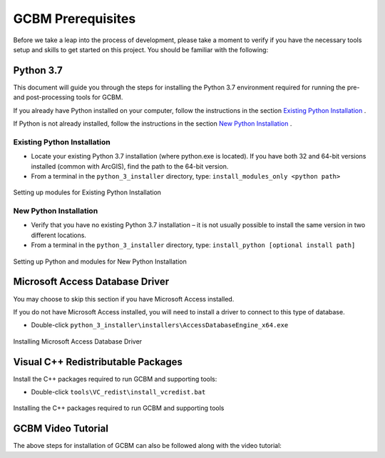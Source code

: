 .. _GCBMDevelopmentSetup:

GCBM Prerequisites
==================

Before we take a leap into the process of development, please take a
moment to verify if you have the necessary tools setup and skills to get
started on this project. You should be familiar with the following:

Python 3.7
----------

This document will guide you through the steps for installing the Python
3.7 environment required for running the pre- and post-processing tools
for GCBM.

If you already have Python installed on your computer, follow the
instructions in the section `Existing Python Installation`_ .

If Python is not already installed, follow the instructions in the
section `New Python Installation`_ .

Existing Python Installation
~~~~~~~~~~~~~~~~~~~~~~~~~~~~

-  Locate your existing Python 3.7 installation (where python.exe is
   located). If you have both 32 and 64-bit versions installed (common
   with ArcGIS), find the path to the 64-bit version.
-  From a terminal in the ``python_3_installer`` directory, type:
   ``install_modules_only <python path>``

.. figure:: ../images/installation_gcbm/image2.png
   :alt: Setting up modules for Existing Python Installation
   :align: center
   :width: 600px

   Setting up modules for Existing Python Installation

New Python Installation
~~~~~~~~~~~~~~~~~~~~~~~

-  Verify that you have no existing Python 3.7 installation – it is not
   usually possible to install the same version in two different
   locations.
-  From a terminal in the ``python_3_installer`` directory, type:
   ``install_python [optional install path]``

.. figure:: ../images/installation_gcbm/image4.png
   :alt: Setting up Python and modules for New Python Installation
   :align: center
   :width: 600px

   Setting up Python and modules for New Python Installation

Microsoft Access Database Driver
--------------------------------

You may choose to skip this section if you have Microsoft Access
installed.

If you do not have Microsoft Access installed, you will need to install
a driver to connect to this type of database.

-  Double-click
   ``python_3_installer\installers\AccessDatabaseEngine_x64.exe``

.. figure:: ../images/installation_gcbm/image3.png
   :alt: Installing Microsoft Access Database Driver
   :align: center
   :width: 600px

   Installing Microsoft Access Database Driver

Visual C++ Redistributable Packages
-----------------------------------

Install the C++ packages required to run GCBM and supporting tools:

-  Double-click ``tools\VC_redist\install_vcredist.bat``

.. figure:: ../images/installation_gcbm/image6.png
  :width: 600
  :align: center
  :alt: Installing the C++ packages required to run GCBM and supporting tools

  Installing the C++ packages required to run GCBM and supporting tools

GCBM Video Tutorial
-------------------

The above steps for installation of GCBM can also be followed along with
the video tutorial:

.. _Existing Python Installation: #id1
.. _New Python Installation: #id2

.. raw:: html

  <div
  style="padding-bottom:56.25%; position:relative; margin-bottom: 2em; display:block; width: 100%">
  <iframe width="100%" height="100%" src="https://www.youtube.com/embed/pSfUlDk37Jk" title="Test GCBM using the Training Package" frameborder="0" allowfullscreen="" style="position:absolute; top:0; left: 0"></iframe>
  </div>
